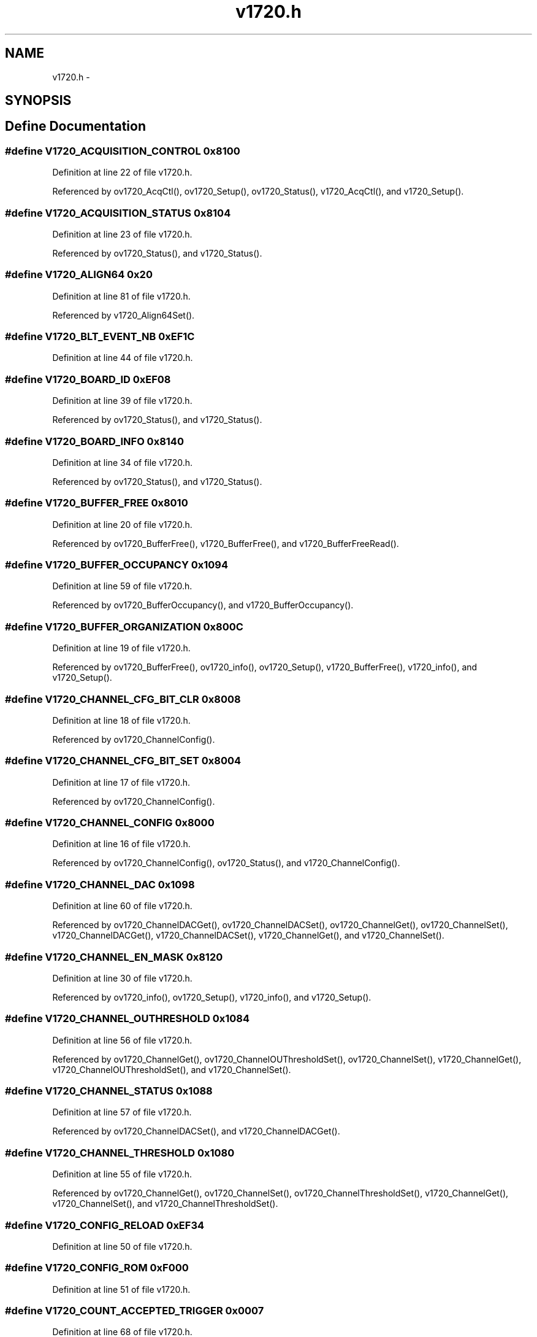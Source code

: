.TH "v1720.h" 3 "31 May 2012" "Version 2.3.0-0" "Midas" \" -*- nroff -*-
.ad l
.nh
.SH NAME
v1720.h \- 
.SH SYNOPSIS
.br
.PP
.SH "Define Documentation"
.PP 
.SS "#define V1720_ACQUISITION_CONTROL   0x8100"
.PP
Definition at line 22 of file v1720.h.
.PP
Referenced by ov1720_AcqCtl(), ov1720_Setup(), ov1720_Status(), v1720_AcqCtl(), and v1720_Setup().
.SS "#define V1720_ACQUISITION_STATUS   0x8104"
.PP
Definition at line 23 of file v1720.h.
.PP
Referenced by ov1720_Status(), and v1720_Status().
.SS "#define V1720_ALIGN64   0x20"
.PP
Definition at line 81 of file v1720.h.
.PP
Referenced by v1720_Align64Set().
.SS "#define V1720_BLT_EVENT_NB   0xEF1C"
.PP
Definition at line 44 of file v1720.h.
.SS "#define V1720_BOARD_ID   0xEF08"
.PP
Definition at line 39 of file v1720.h.
.PP
Referenced by ov1720_Status(), and v1720_Status().
.SS "#define V1720_BOARD_INFO   0x8140"
.PP
Definition at line 34 of file v1720.h.
.PP
Referenced by ov1720_Status(), and v1720_Status().
.SS "#define V1720_BUFFER_FREE   0x8010"
.PP
Definition at line 20 of file v1720.h.
.PP
Referenced by ov1720_BufferFree(), v1720_BufferFree(), and v1720_BufferFreeRead().
.SS "#define V1720_BUFFER_OCCUPANCY   0x1094"
.PP
Definition at line 59 of file v1720.h.
.PP
Referenced by ov1720_BufferOccupancy(), and v1720_BufferOccupancy().
.SS "#define V1720_BUFFER_ORGANIZATION   0x800C"
.PP
Definition at line 19 of file v1720.h.
.PP
Referenced by ov1720_BufferFree(), ov1720_info(), ov1720_Setup(), v1720_BufferFree(), v1720_info(), and v1720_Setup().
.SS "#define V1720_CHANNEL_CFG_BIT_CLR   0x8008"
.PP
Definition at line 18 of file v1720.h.
.PP
Referenced by ov1720_ChannelConfig().
.SS "#define V1720_CHANNEL_CFG_BIT_SET   0x8004"
.PP
Definition at line 17 of file v1720.h.
.PP
Referenced by ov1720_ChannelConfig().
.SS "#define V1720_CHANNEL_CONFIG   0x8000"
.PP
Definition at line 16 of file v1720.h.
.PP
Referenced by ov1720_ChannelConfig(), ov1720_Status(), and v1720_ChannelConfig().
.SS "#define V1720_CHANNEL_DAC   0x1098"
.PP
Definition at line 60 of file v1720.h.
.PP
Referenced by ov1720_ChannelDACGet(), ov1720_ChannelDACSet(), ov1720_ChannelGet(), ov1720_ChannelSet(), v1720_ChannelDACGet(), v1720_ChannelDACSet(), v1720_ChannelGet(), and v1720_ChannelSet().
.SS "#define V1720_CHANNEL_EN_MASK   0x8120"
.PP
Definition at line 30 of file v1720.h.
.PP
Referenced by ov1720_info(), ov1720_Setup(), v1720_info(), and v1720_Setup().
.SS "#define V1720_CHANNEL_OUTHRESHOLD   0x1084"
.PP
Definition at line 56 of file v1720.h.
.PP
Referenced by ov1720_ChannelGet(), ov1720_ChannelOUThresholdSet(), ov1720_ChannelSet(), v1720_ChannelGet(), v1720_ChannelOUThresholdSet(), and v1720_ChannelSet().
.SS "#define V1720_CHANNEL_STATUS   0x1088"
.PP
Definition at line 57 of file v1720.h.
.PP
Referenced by ov1720_ChannelDACSet(), and v1720_ChannelDACGet().
.SS "#define V1720_CHANNEL_THRESHOLD   0x1080"
.PP
Definition at line 55 of file v1720.h.
.PP
Referenced by ov1720_ChannelGet(), ov1720_ChannelSet(), ov1720_ChannelThresholdSet(), v1720_ChannelGet(), v1720_ChannelSet(), and v1720_ChannelThresholdSet().
.SS "#define V1720_CONFIG_RELOAD   0xEF34"
.PP
Definition at line 50 of file v1720.h.
.SS "#define V1720_CONFIG_ROM   0xF000"
.PP
Definition at line 51 of file v1720.h.
.SS "#define V1720_COUNT_ACCEPTED_TRIGGER   0x0007"
.PP
Definition at line 68 of file v1720.h.
.PP
Referenced by ov1720_AcqCtl(), and v1720_AcqCtl().
.SS "#define V1720_COUNT_ALL_TRIGGER   0x0008"
.PP
Definition at line 69 of file v1720.h.
.PP
Referenced by ov1720_AcqCtl(), and v1720_AcqCtl().
.SS "#define V1720_CUSTOM_SIZE   0x8020"
.PP
Definition at line 21 of file v1720.h.
.SS "#define V1720_DONE   0"
.PP
Definition at line 82 of file v1720.h.
.SS "#define V1720_EVENT_CONFIG_ALL_ADC   0x01000000"
.PP
Definition at line 78 of file v1720.h.
.SS "#define V1720_EVENT_READOUT_BUFFER   0x0000"
.PP
Definition at line 14 of file v1720.h.
.PP
Referenced by v1720_DataBlockRead(), and v1720_DataRead().
.SS "#define V1720_EVENT_SIZE   0x814C"
.PP
Definition at line 36 of file v1720.h.
.SS "#define V1720_EVENT_STORED   0x812C"
.PP
Definition at line 32 of file v1720.h.
.PP
Referenced by ov1720_Status().
.SS "#define V1720_EXTERNAL_TRIGGER   0x40000000"
.PP
Definition at line 80 of file v1720.h.
.SS "#define V1720_FLASH_DATA   0xEF30"
.PP
Definition at line 49 of file v1720.h.
.SS "#define V1720_FLASH_ENABLE   0xEF2C"
.PP
Definition at line 48 of file v1720.h.
.SS "#define V1720_FP_IO_CONTROL   0x811C"
.PP
Definition at line 29 of file v1720.h.
.SS "#define V1720_FP_IO_DATA   0x8118"
.PP
Definition at line 28 of file v1720.h.
.SS "#define V1720_FP_TRIGGER_OUT_EN_MASK   0x8110"
.PP
Definition at line 26 of file v1720.h.
.SS "#define V1720_FPGA_FWREV   0x108C"
.PP
Definition at line 58 of file v1720.h.
.SS "#define V1720_INTERRUPT_EVT_NB   0xEF18"
.PP
Definition at line 43 of file v1720.h.
.SS "#define V1720_INTERRUPT_STATUS_ID   0xEF14"
.PP
Definition at line 42 of file v1720.h.
.SS "#define V1720_MONITOR_MODE   0x8144"
.PP
Definition at line 35 of file v1720.h.
.SS "#define V1720_MULTI_BOARD_SYNC_MODE   0x0006"
.PP
Definition at line 67 of file v1720.h.
.PP
Referenced by ov1720_AcqCtl(), and v1720_AcqCtl().
.SS "#define V1720_MULTICAST_BASE_ADDCTL   0xEF0C"
.PP
Definition at line 40 of file v1720.h.
.SS "#define V1720_NO_ZERO_SUPPRESSION   0x0005"
.PP
Definition at line 74 of file v1720.h.
.PP
Referenced by ov1720_ChannelConfig().
.SS "#define V1720_PACK25_DISABLE   0x0004"
.PP
Definition at line 73 of file v1720.h.
.PP
Referenced by ov1720_ChannelConfig().
.SS "#define V1720_PACK25_ENABLE   0x0003"
.PP
Definition at line 72 of file v1720.h.
.PP
Referenced by ov1720_ChannelConfig().
.SS "#define V1720_POST_TRIGGER_SETTING   0x8114"
.PP
Definition at line 27 of file v1720.h.
.PP
Referenced by ov1720_Setup(), and v1720_Setup().
.SS "#define V1720_REGISTER_RUN_MODE   0x0003"
.PP
Definition at line 64 of file v1720.h.
.PP
Referenced by ov1720_AcqCtl(), and v1720_AcqCtl().
.SS "#define V1720_RELOC_ADDRESS   0xEF10"
.PP
Definition at line 41 of file v1720.h.
.SS "#define V1720_ROC_FPGA_FW_REV   0x8124"
.PP
Definition at line 31 of file v1720.h.
.SS "#define V1720_RUN_START   0x0001"
.PP
Definition at line 62 of file v1720.h.
.PP
Referenced by ov1720_AcqCtl(), and v1720_AcqCtl().
.SS "#define V1720_RUN_STOP   0x0002"
.PP
Definition at line 63 of file v1720.h.
.PP
Referenced by ov1720_AcqCtl(), and v1720_AcqCtl().
.SS "#define V1720_SCRATCH   0xEF20"
.PP
Definition at line 45 of file v1720.h.
.SS "#define V1720_SET_MONITOR_DAC   0x8138"
.PP
Definition at line 33 of file v1720.h.
.SS "#define V1720_SIN_GATE_RUN_MODE   0x0005"
.PP
Definition at line 66 of file v1720.h.
.PP
Referenced by ov1720_AcqCtl(), and v1720_AcqCtl().
.SS "#define V1720_SIN_RUN_MODE   0x0004"
.PP
Definition at line 65 of file v1720.h.
.PP
Referenced by ov1720_AcqCtl(), and v1720_AcqCtl().
.SS "#define V1720_SOFT_TRIGGER   0x80000000"
.PP
Definition at line 79 of file v1720.h.
.SS "#define V1720_SW_CLEAR   0xEF28"
.PP
Definition at line 47 of file v1720.h.
.SS "#define V1720_SW_RESET   0xEF24"
.PP
Definition at line 46 of file v1720.h.
.PP
Referenced by v1720_Reset().
.SS "#define V1720_SW_TRIGGER   0x8108"
.PP
Definition at line 24 of file v1720.h.
.SS "#define V1720_TRIG_SRCE_EN_MASK   0x810C"
.PP
Definition at line 25 of file v1720.h.
.PP
Referenced by ov1720_Setup(), ov1720_Status(), and v1720_Setup().
.SS "#define V1720_TRIGGER_OVERTH   0x0001"
.PP
Definition at line 70 of file v1720.h.
.PP
Referenced by ov1720_ChannelConfig(), and v1720_ChannelConfig().
.SS "#define V1720_TRIGGER_UNDERTH   0x0002"
.PP
Definition at line 71 of file v1720.h.
.PP
Referenced by ov1720_ChannelConfig(), and v1720_ChannelConfig().
.SS "#define V1720_VME_CONTROL   0xEF00"
.PP
Definition at line 37 of file v1720.h.
.PP
Referenced by v1720_Align64Set().
.SS "#define V1720_VME_STATUS   0xEF04"
.PP
Definition at line 38 of file v1720.h.
.PP
Referenced by ov1720_Status().
.SS "#define V1720_ZLE   0x0006"
.PP
Definition at line 75 of file v1720.h.
.PP
Referenced by ov1720_ChannelConfig().
.SS "#define V1720_ZS_AMP   0x0007"
.PP
Definition at line 76 of file v1720.h.
.PP
Referenced by ov1720_ChannelConfig().
.SS "#define V1720_ZS_NSAMP   0x1028"
.PP
Definition at line 54 of file v1720.h.
.SS "#define V1720_ZS_THRESHOLD   0x1024"
.PP
Definition at line 53 of file v1720.h.
.SH "Author"
.PP 
Generated automatically by Doxygen for Midas from the source code.
